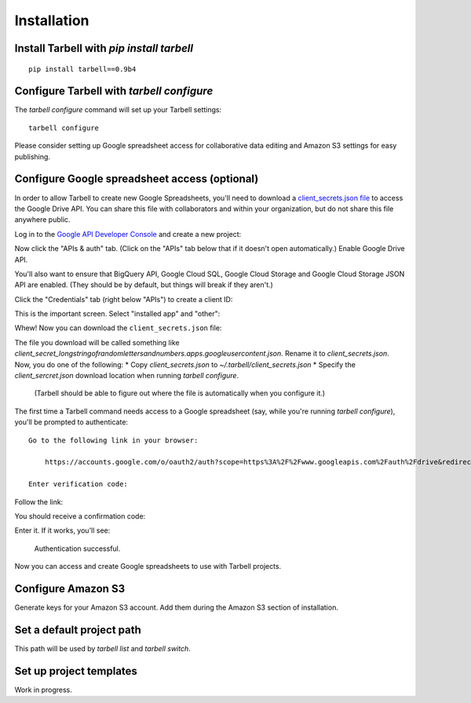 ============
Installation
============

Install Tarbell with `pip install tarbell`
------------------------------------------

::

    pip install tarbell==0.9b4


Configure Tarbell with `tarbell configure`
------------------------------------------

The `tarbell configure` command will set up your Tarbell settings::

  tarbell configure

Please consider setting up Google spreadsheet access for collaborative data editing and Amazon
S3 settings for easy publishing.


Configure Google spreadsheet access (optional)
----------------------------------------------

In order to allow Tarbell to create new Google Spreadsheets, you'll need to
download a `client_secrets.json file
<https://developers.google.com/api-client-library/python/guide/aaa_client_secrets>`_
to access the Google Drive API. You can share this file with collaborators and
within your organization, but do not share this file anywhere public.

Log in to the `Google API Developer Console
<https://cloud.google.com/console/project>`_ and create a new project:

.. image:: create_1_new.png
   :width: 700px
.. image:: create_1.5_new.png
   :width: 700px

Now click the "APIs & auth" tab. (Click on the "APIs" tab below that if it 
doesn't open automatically.) Enable Google Drive API.

.. image:: create_2_new.png
   :width: 700px

You'll also want to ensure that BigQuery API, Google Cloud SQL, Google Cloud 
Storage and Google Cloud Storage JSON API are enabled. (They should be by default, 
but things will break if they aren't.)

.. image:: create_2.5_new.png
   :width: 700px

Click the "Credentials" tab (right below "APIs") to create a client ID:

.. image:: create_3_new.png
   :width: 700px

This is the important screen. Select "installed app" and "other":

.. image:: create_5_new.png
   :width: 700px

Whew! Now you can download the ``client_secrets.json`` file:

.. image:: create_6_new.png
   :width: 700px

The file you download will be called something like 
`client_secret_longstringofrandomlettersandnumbers.apps.googleusercontent.json`. 
Rename it to `client_secrets.json`. Now, you do one of the following:
* Copy `client_secrets.json` to `~/.tarbell/client_secrets.json`
* Specify the `client_sercret.json` download location when running `tarbell configure`. 
  (Tarbell should be able to figure out where the file is automatically when 
  you configure it.)

The first time a Tarbell command needs access to a Google spreadsheet (say, while you're running `tarbell configure`), you'll be prompted to
authenticate::

  Go to the following link in your browser:

      https://accounts.google.com/o/oauth2/auth?scope=https%3A%2F%2Fwww.googleapis.com%2Fauth%2Fdrive&redirect_uri=urn%3Aietf%3Awg%3Aoauth%3A2.0%3Aoob&response_type=code&client_id=705475625983-bdm46bacl3v8hlt4dd9ufvgsmgg3jrug.apps.googleusercontent.com&access_type=offline

  Enter verification code: 

Follow the link:

.. image:: create_7_new.png
   :width: 700px

You should receive a confirmation code:

.. image:: create_8.png

Enter it. If it works, you'll see:

  Authentication successful.

Now you can access and create Google spreadsheets to use with Tarbell projects.

Configure Amazon S3
-------------------

Generate keys for your Amazon S3 account. Add them during the Amazon S3 section of installation.

Set a default project path
--------------------------

This path will be used by `tarbell list` and `tarbell switch`.

Set up project templates
------------------------

Work in progress.


